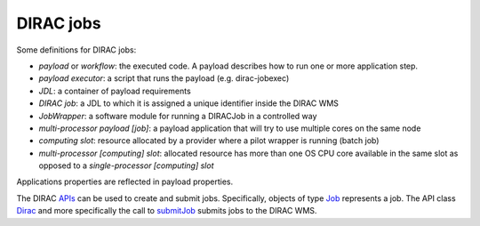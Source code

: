 .. _jobs:

========================
DIRAC jobs
========================

Some definitions for DIRAC jobs:

- *payload* or *workflow*: the executed code. A payload describes how to run one or more application step.
- *payload executor*: a script that runs the payload (e.g. dirac-jobexec)
- *JDL*: a container of payload requirements
- *DIRAC job*: a JDL to which it is assigned a unique identifier inside the DIRAC WMS
- *JobWrapper*: a software module for running a DIRACJob in a controlled way
- *multi-processor payload [job]*: a payload application that will try to use multiple cores on the same node
- *computing slot*: resource allocated by a provider where a pilot wrapper is running (batch job)
- *multi-processor [computing] slot*: allocated resource has more than one OS CPU core available in the same slot as opposed to a *single-processor [computing] slot*

Applications properties are reflected in payload properties.

The DIRAC `APIs <http://diracs.readthedocs.io/en/rel-v6r15/CodeDocumentation/Interfaces/API/API_Module.html>`_ can be used to create and submit jobs. 
Specifically, objects of type `Job <http://dirac.readthedocs.io/en/rel-v6r15/CodeDocumentation/Interfaces/API/Job.html>`_ represents a job. The API class `Dirac <http://diracs.readthedocs.io/en/rel-v6r15/CodeDocumentation/Interfaces/API/Dirac.html>`_ and more specifically the call to `submitJob <http://dirac.readthedocs.io/en/rel-v6r15/CodeDocumentation/Interfaces/API/Dirac.html#DIRAC.Interfaces.API.Dirac.Dirac.submitJob>`_ submits jobs to the DIRAC WMS.

